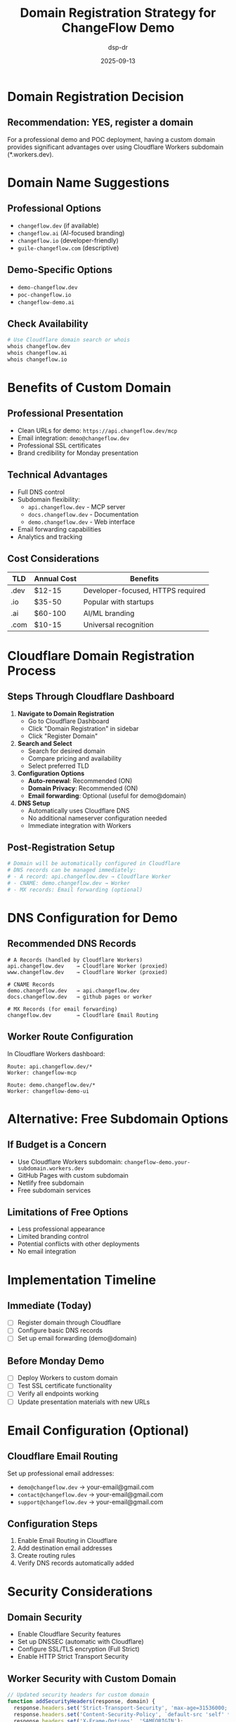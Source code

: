 #+TITLE: Domain Registration Strategy for ChangeFlow Demo
#+AUTHOR: dsp-dr
#+DATE: 2025-09-13
#+STARTUP: overview

* Domain Registration Decision

** Recommendation: YES, register a domain

For a professional demo and POC deployment, having a custom domain provides significant advantages over using Cloudflare Workers subdomain (*.workers.dev).

* Domain Name Suggestions

** Professional Options
- =changeflow.dev= (if available)
- =changeflow.ai= (AI-focused branding)
- =changeflow.io= (developer-friendly)
- =guile-changeflow.com= (descriptive)

** Demo-Specific Options
- =demo-changeflow.dev=
- =poc-changeflow.io=
- =changeflow-demo.ai=

** Check Availability
#+begin_src bash
# Use Cloudflare domain search or whois
whois changeflow.dev
whois changeflow.ai
whois changeflow.io
#+end_src

* Benefits of Custom Domain

** Professional Presentation
- Clean URLs for demo: =https://api.changeflow.dev/mcp=
- Email integration: =demo@changeflow.dev=
- Professional SSL certificates
- Brand credibility for Monday presentation

** Technical Advantages
- Full DNS control
- Subdomain flexibility:
  - =api.changeflow.dev= - MCP server
  - =docs.changeflow.dev= - Documentation
  - =demo.changeflow.dev= - Web interface
- Email forwarding capabilities
- Analytics and tracking

** Cost Considerations
| TLD | Annual Cost | Benefits |
|-----|-------------|----------|
| .dev | $12-15 | Developer-focused, HTTPS required |
| .io | $35-50 | Popular with startups |
| .ai | $60-100 | AI/ML branding |
| .com | $10-15 | Universal recognition |

* Cloudflare Domain Registration Process

** Steps Through Cloudflare Dashboard

1. **Navigate to Domain Registration**
   - Go to Cloudflare Dashboard
   - Click "Domain Registration" in sidebar
   - Click "Register Domain"

2. **Search and Select**
   - Search for desired domain
   - Compare pricing and availability
   - Select preferred TLD

3. **Configuration Options**
   - **Auto-renewal**: Recommended (ON)
   - **Domain Privacy**: Recommended (ON)
   - **Email forwarding**: Optional (useful for demo@domain)

4. **DNS Setup**
   - Automatically uses Cloudflare DNS
   - No additional nameserver configuration needed
   - Immediate integration with Workers

** Post-Registration Setup
#+begin_src bash
# Domain will be automatically configured in Cloudflare
# DNS records can be managed immediately:
# - A record: api.changeflow.dev → Cloudflare Worker
# - CNAME: demo.changeflow.dev → Worker
# - MX records: Email forwarding (optional)
#+end_src

* DNS Configuration for Demo

** Recommended DNS Records
#+begin_example
# A Records (handled by Cloudflare Workers)
api.changeflow.dev    → Cloudflare Worker (proxied)
www.changeflow.dev    → Cloudflare Worker (proxied)

# CNAME Records
demo.changeflow.dev   → api.changeflow.dev
docs.changeflow.dev   → github pages or worker

# MX Records (for email forwarding)
changeflow.dev        → Cloudflare Email Routing
#+end_example

** Worker Route Configuration
In Cloudflare Workers dashboard:
#+begin_example
Route: api.changeflow.dev/*
Worker: changeflow-mcp

Route: demo.changeflow.dev/*
Worker: changeflow-demo-ui
#+end_example

* Alternative: Free Subdomain Options

** If Budget is a Concern
- Use Cloudflare Workers subdomain: =changeflow-demo.your-subdomain.workers.dev=
- GitHub Pages with custom subdomain
- Netlify free subdomain
- Free subdomain services

** Limitations of Free Options
- Less professional appearance
- Limited branding control
- Potential conflicts with other deployments
- No email integration

* Implementation Timeline

** Immediate (Today)
- [ ] Register domain through Cloudflare
- [ ] Configure basic DNS records
- [ ] Set up email forwarding (demo@domain)

** Before Monday Demo
- [ ] Deploy Workers to custom domain
- [ ] Test SSL certificate functionality
- [ ] Verify all endpoints working
- [ ] Update presentation materials with new URLs

* Email Configuration (Optional)

** Cloudflare Email Routing
Set up professional email addresses:
- =demo@changeflow.dev= → your-email@gmail.com
- =contact@changeflow.dev= → your-email@gmail.com
- =support@changeflow.dev= → your-email@gmail.com

** Configuration Steps
1. Enable Email Routing in Cloudflare
2. Add destination email addresses
3. Create routing rules
4. Verify DNS records automatically added

* Security Considerations

** Domain Security
- Enable Cloudflare Security features
- Set up DNSSEC (automatic with Cloudflare)
- Configure SSL/TLS encryption (Full Strict)
- Enable HTTP Strict Transport Security

** Worker Security with Custom Domain
#+begin_src javascript
// Updated security headers for custom domain
function addSecurityHeaders(response, domain) {
  response.headers.set('Strict-Transport-Security', 'max-age=31536000; includeSubDomains; preload');
  response.headers.set('Content-Security-Policy', `default-src 'self' *.${domain}; script-src 'self' 'unsafe-inline'`);
  response.headers.set('X-Frame-Options', 'SAMEORIGIN');
  response.headers.set('X-Content-Type-Options', 'nosniff');
  return response;
}
#+end_src

* Cost-Benefit Analysis

** Domain Registration Cost
- One-time setup: $12-50 (depending on TLD)
- Annual renewal: Same amount
- Email routing: Free with Cloudflare

** Value for Demo
- Professional credibility: High
- Technical flexibility: High
- Brand recognition: Medium
- Marketing materials: Improved

** ROI for Monday Demo
- Investor impression: Significantly improved
- Technical demo quality: Enhanced
- Follow-up communications: Professional
- Future scaling: Foundation established

* Recommendation Summary

**RECOMMENDED ACTION**: Register =changeflow.dev= or =changeflow.io= through Cloudflare

**Rationale**:
1. Professional presentation for Monday demo
2. Low cost ($12-35 annual)
3. Immediate integration with existing Cloudflare setup
4. Foundation for future scaling
5. Email capabilities for follow-up

**Alternative**: If budget constraints exist, proceed with Workers subdomain but plan domain registration for production deployment.

* Quick Setup Commands

** After Domain Registration
#+begin_src bash
# Update Worker with custom domain
wrangler publish --compatibility-date=2023-12-01

# Verify deployment
curl -s https://api.changeflow.dev/health | jq .

# Test MCP endpoint
curl -s https://api.changeflow.dev/mcp/initialize -H "Content-Type: application/json" -d '{"version":"1.0","capabilities":{}}'
#+end_src

** Update Demo Materials
- Replace all references to *.workers.dev with custom domain
- Update presentation slides with professional URLs
- Test all demo scenarios with new domain

For Monday's demo, having =https://api.changeflow.dev= looks significantly more professional than =https://changeflow-mcp.your-subdomain.workers.dev=.